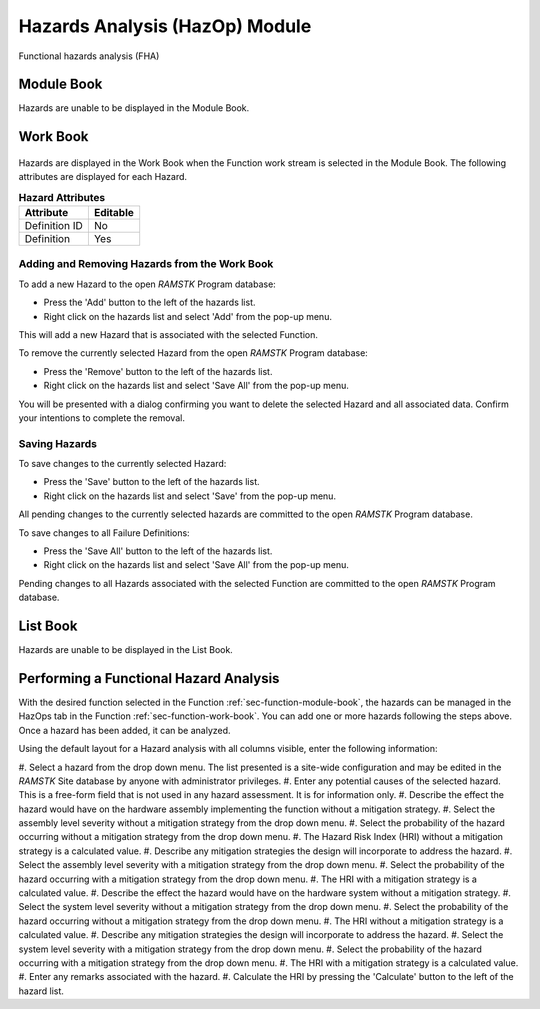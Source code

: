 .. _sec-hazards:

Hazards Analysis (HazOp) Module
===============================

Functional hazards analysis (FHA)

Module Book
-----------
Hazards are unable to be displayed in the Module Book.

Work Book
---------
.. figure:: ./figures/failure_definitions.png

Hazards are displayed in the Work Book when the Function work stream is
selected in the Module Book.  The following attributes are displayed for each
Hazard.

.. tabularcolumns:: |r|l|
.. table:: **Hazard Attributes**

   +---------------+----------+
   | Attribute     | Editable |
   +===============+==========+
   | Definition ID | No       |
   +---------------+----------+
   | Definition    | Yes      |
   +---------------+----------+

Adding and Removing Hazards from the Work Book
^^^^^^^^^^^^^^^^^^^^^^^^^^^^^^^^^^^^^^^^^^^^^^
To add a new Hazard to the open `RAMSTK` Program database:

* Press the 'Add' button to the left of the hazards list.
* Right click on the hazards list and select 'Add' from the pop-up menu.

This will add a new Hazard that is associated with the selected Function.

To remove the currently selected Hazard from the open `RAMSTK` Program
database:

* Press the 'Remove' button to the left of the hazards list.
* Right click on the hazards list and select 'Save All' from the pop-up menu.

You will be presented with a dialog confirming you want to delete the selected
Hazard and all associated data.  Confirm your intentions to complete the
removal.

Saving Hazards
^^^^^^^^^^^^^^
To save changes to the currently selected Hazard:

* Press the 'Save' button to the left of the hazards list.
* Right click on the hazards list and select 'Save' from the pop-up menu.

All pending changes to the currently selected hazards are committed to the
open `RAMSTK` Program database.

To save changes to all Failure Definitions:

* Press the 'Save All' button to the left of the hazards list.
* Right click on the hazards list and select 'Save All' from the pop-up menu.

Pending changes to all Hazards associated with the selected Function are
committed to the open `RAMSTK` Program database.

List Book
---------
Hazards are unable to be displayed in the List Book.

Performing a Functional Hazard Analysis
---------------------------------------
With the desired function selected in the Function
:ref:`sec-function-module-book`, the hazards can be managed in the HazOps tab
in the Function :ref:`sec-function-work-book`.  You can add one or more
hazards following the steps above.  Once a hazard has been added, it can be
analyzed.

Using the default layout for a Hazard analysis with all columns visible,
enter the following information:

#. Select a hazard from the drop down menu.  The list presented is a
site-wide configuration and may be edited in the `RAMSTK` Site database by
anyone with administrator privileges.
#. Enter any potential causes of the selected hazard.  This is a free-form
field that is not used in any hazard assessment.  It is for information only.
#. Describe the effect the hazard would have on the hardware assembly
implementing the function without a mitigation strategy.
#. Select the assembly level severity without a mitigation strategy from the
drop down menu.
#. Select the probability of the hazard occurring without a mitigation
strategy from the drop down menu.
#. The Hazard Risk Index (HRI) without a mitigation strategy is a calculated
value.
#. Describe any mitigation strategies the design will incorporate to address
the hazard.
#. Select the assembly level severity with a mitigation strategy from the
drop down menu.
#. Select the probability of the hazard occurring with a mitigation
strategy from the drop down menu.
#. The HRI with a mitigation strategy is a calculated value.
#. Describe the effect the hazard would have on the hardware system without a
mitigation strategy.
#. Select the system level severity without a mitigation strategy from the
drop down menu.
#. Select the probability of the hazard occurring without a mitigation
strategy from the drop down menu.
#. The HRI without a mitigation strategy is a calculated value.
#. Describe any mitigation strategies the design will incorporate to address
the hazard.
#. Select the system level severity with a mitigation strategy from the
drop down menu.
#. Select the probability of the hazard occurring with a mitigation
strategy from the drop down menu.
#. The HRI with a mitigation strategy is a calculated value.
#. Enter any remarks associated with the hazard.
#. Calculate the HRI by pressing the 'Calculate' button to the left of the
hazard list.
